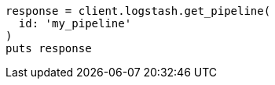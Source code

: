 [source, ruby]
----
response = client.logstash.get_pipeline(
  id: 'my_pipeline'
)
puts response
----
